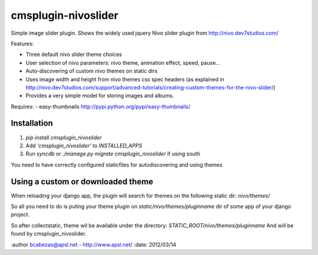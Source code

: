 ====================
cmsplugin-nivoslider
====================

Simple image slider plugin.
Shows the widely used jquery Nivo slider plugin from http://nivo.dev7studios.com/

Features:

- Three default nivo slider theme choices
- User selection of nivo parameters: nivo theme, animation effect, speed, pause...
- Auto-discovering of custom nivo themes on static dirs
- Uses image width and height from nivo themes css spec headers
  (as explained in http://nivo.dev7studios.com/support/advanced-tutorials/creating-custom-themes-for-the-nivo-slider/)
- Provides a very simple model for storing images and albums.

Requires:
- easy-thumbnails http://pypi.python.org/pypi/easy-thumbnails/


Installation
============

#. `pip install cmsplugin_nivoslider`
#. Add `'cmsplugin_nivoslider'` to `INSTALLED_APPS`
#. Run `syncdb` or `./manage.py migrate cmsplugin_nivoslider` if using south

You need to have correctly configured staticfiles for autodiscovering and using themes

Using a custom or downloaded theme
==================================
When reloading your django app, the plugin will search for themes on the following
static dir: `nivo/themes/`

So all you need to do is puting your theme plugin on  `static/nivo/themes/pluginname`
dir of some app of your django project. 

So after collectstatic, theme wil be available under the directory:
`STATIC_ROOT/nivo/themes/pluginname`
And will be found by cmsplugin_nivoslider.

:author bcabezas@apsl.net - http://www.apsl.net/
:date: 2012/03/14
